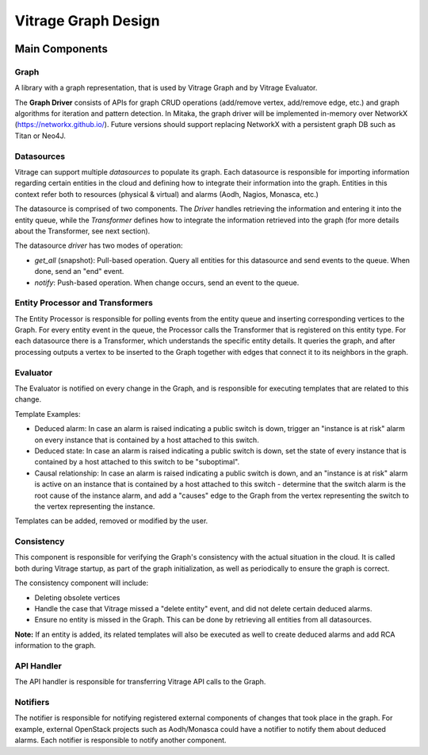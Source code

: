 ====================
Vitrage Graph Design
====================

.. image:: ./images/vitrage_graph_architecture.png
   :width: 100%
   :align: center


Main Components
===============

Graph
-----
A library with a graph representation, that is used by Vitrage Graph and by
Vitrage Evaluator.

The **Graph Driver** consists of APIs for graph CRUD operations (add/remove
vertex, add/remove edge, etc.) and graph algorithms for iteration and pattern
detection. In Mitaka, the graph driver will be implemented in-memory over
NetworkX (https://networkx.github.io/). Future versions should support
replacing NetworkX with a persistent graph DB such as Titan or Neo4J.


Datasources
-----------
Vitrage can support multiple *datasources* to populate its graph. Each
datasource is responsible for importing information regarding certain entities
in the cloud and defining how to integrate their information into the graph.
Entities in this context refer both to resources (physical & virtual) and
alarms (Aodh, Nagios, Monasca, etc.)

The datasource is comprised of two components. The *Driver* handles retrieving
the information and entering it into the entity queue, while the *Transformer*
defines how to integrate the information retrieved into the graph (for more
details about the Transformer, see next section).

The datasource *driver* has two modes of operation:

- *get_all* (snapshot): Pull-based operation. Query all entities for this
  datasource and send events to the queue. When done, send an "end" event.
- *notify*: Push-based operation. When change occurs, send an event to the
  queue.

Entity Processor and Transformers
---------------------------------
The Entity Processor is responsible for polling events from the entity queue
and inserting corresponding vertices to the Graph. For every entity event in
the queue, the Processor calls the Transformer that is registered on this
entity type. For each datasource there is a Transformer, which understands the
specific entity details. It queries the graph, and after processing outputs a
vertex to be inserted to the Graph together with edges that connect it to its
neighbors in the graph.


Evaluator
---------
The Evaluator is notified on every change in the Graph, and is responsible for
executing templates that are related to this change.

Template Examples:

- Deduced alarm: In case an alarm is raised indicating a public switch is down,
  trigger an "instance is at risk" alarm on every instance that is contained by
  a host attached to this switch.
- Deduced state: In case an alarm is raised indicating a public switch is down,
  set the state of every instance that is contained by a host attached to this
  switch to be "suboptimal".
- Causal relationship: In case an alarm is raised indicating a public switch is
  down, and an "instance is at risk" alarm is active on an instance that is
  contained by a host attached to this switch - determine that the switch alarm
  is the root cause of the instance alarm, and add a "causes" edge to the Graph
  from the vertex representing the switch to the vertex representing the
  instance.

Templates can be added, removed or modified by the user.

Consistency
-----------
This component is responsible for verifying the Graph's consistency with the
actual situation in the cloud. It is called both during Vitrage startup, as
part of the graph initialization, as well as periodically to ensure the graph
is correct.

The consistency component will include:

- Deleting obsolete vertices
- Handle the case that Vitrage missed a "delete entity" event, and did not
  delete certain deduced alarms.
- Ensure no entity is missed in the Graph. This can be done by retrieving all
  entities from all datasources.

**Note:** If an entity is added, its related templates will also be executed
as well to create deduced alarms and add RCA information to the graph.


API Handler
-----------
The API handler is responsible for transferring Vitrage API calls to the Graph.


Notifiers
---------
The notifier is responsible for notifying registered external components of
changes that took place in the graph. For example, external OpenStack projects
such as Aodh/Monasca could have a notifier to notify them about deduced alarms.
Each notifier is responsible to notify another component.

